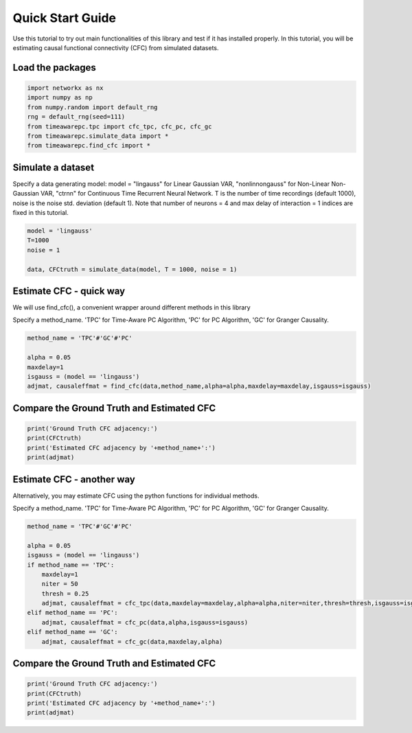 =================
Quick Start Guide
=================

Use this tutorial to try out main functionalities of this library and test if it has installed properly. 
In this tutorial, you will be estimating causal functional connectivity (CFC) from simulated datasets.

Load the packages
~~~~~~~~~~~~~~~~~
.. code-block:: python

	import networkx as nx
	import numpy as np
	from numpy.random import default_rng
	rng = default_rng(seed=111)
	from timeawarepc.tpc import cfc_tpc, cfc_pc, cfc_gc
	from timeawarepc.simulate_data import *
	from timeawarepc.find_cfc import *


Simulate a dataset
~~~~~~~~~~~~~~~~~~
Specify a data generating model: model = "lingauss" for Linear Gaussian VAR, "nonlinnongauss" for Non-Linear Non-Gaussian VAR, "ctrnn" for Continuous Time Recurrent Neural Network.
T is the number of time recordings (default 1000), noise is the noise std. deviation (default 1). 
Note that number of neurons = 4 and max delay of interaction = 1 indices are fixed in this tutorial.

.. code-block:: python

	model = 'lingauss'
	T=1000
	noise = 1

	data, CFCtruth = simulate_data(model, T = 1000, noise = 1)


Estimate CFC - quick way
~~~~~~~~~~~~~~~~~~~~~~~~
We will use find_cfc(), a convenient wrapper around different methods in this library

Specify a method_name. 'TPC' for Time-Aware PC Algorithm, 'PC' for PC Algorithm, 'GC' for Granger Causality.

.. code-block:: python

	method_name = 'TPC'#'GC'#'PC'
	
	alpha = 0.05
	maxdelay=1
	isgauss = (model == 'lingauss')
	adjmat, causaleffmat = find_cfc(data,method_name,alpha=alpha,maxdelay=maxdelay,isgauss=isgauss)


Compare the Ground Truth and Estimated CFC
~~~~~~~~~~~~~~~~~~~~~~~~~~~~~~~~~~~~~~~~~~

.. code-block:: python

	print('Ground Truth CFC adjacency:')
	print(CFCtruth)
	print('Estimated CFC adjacency by '+method_name+':')
	print(adjmat)


Estimate CFC - another way
~~~~~~~~~~~~~~~~~~~~~~~~
Alternatively, you may estimate CFC using the python functions for individual methods.

Specify a method_name. 'TPC' for Time-Aware PC Algorithm, 'PC' for PC Algorithm, 'GC' for Granger Causality.

.. code-block:: python

	method_name = 'TPC'#'GC'#'PC'

	alpha = 0.05
	isgauss = (model == 'lingauss')
	if method_name == 'TPC':
	    maxdelay=1
	    niter = 50
	    thresh = 0.25
	    adjmat, causaleffmat = cfc_tpc(data,maxdelay=maxdelay,alpha=alpha,niter=niter,thresh=thresh,isgauss=isgauss)
	elif method_name == 'PC':
	    adjmat, causaleffmat = cfc_pc(data,alpha,isgauss=isgauss)
	elif method_name == 'GC':
	    adjmat, causaleffmat = cfc_gc(data,maxdelay,alpha)


Compare the Ground Truth and Estimated CFC
~~~~~~~~~~~~~~~~~~~~~~~~~~~~~~~~~~~~~~~~~~
.. code-block:: python

	print('Ground Truth CFC adjacency:')
	print(CFCtruth)
	print('Estimated CFC adjacency by '+method_name+':')
	print(adjmat)

